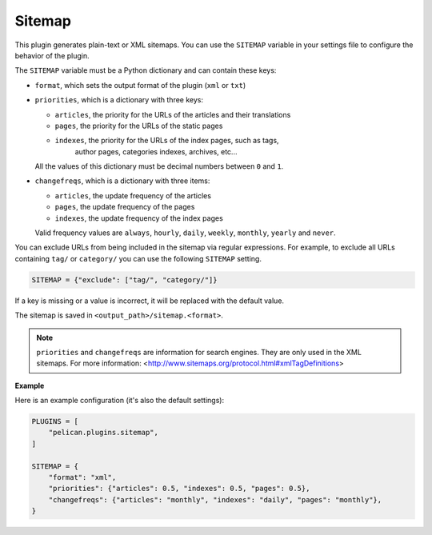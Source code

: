 Sitemap
-------

This plugin generates plain-text or XML sitemaps. You can use the ``SITEMAP``
variable in your settings file to configure the behavior of the plugin.

The ``SITEMAP`` variable must be a Python dictionary and can contain these keys:

- ``format``, which sets the output format of the plugin (``xml`` or ``txt``)

- ``priorities``, which is a dictionary with three keys:

  - ``articles``, the priority for the URLs of the articles and their
    translations

  - ``pages``, the priority for the URLs of the static pages

  - ``indexes``, the priority for the URLs of the index pages, such as tags,
     author pages, categories indexes, archives, etc...

  All the values of this dictionary must be decimal numbers between ``0`` and ``1``.

- ``changefreqs``, which is a dictionary with three items:

  - ``articles``, the update frequency of the articles

  - ``pages``, the update frequency of the pages

  - ``indexes``, the update frequency of the index pages

  Valid frequency values are ``always``, ``hourly``, ``daily``, ``weekly``, ``monthly``,
  ``yearly`` and ``never``.

You can exclude URLs from being included in the sitemap via regular expressions.
For example, to exclude all URLs containing ``tag/`` or ``category/`` you can
use the following ``SITEMAP`` setting.

.. code-block:: python

    SITEMAP = {"exclude": ["tag/", "category/"]}

If a key is missing or a value is incorrect, it will be replaced with the
default value.

The sitemap is saved in ``<output_path>/sitemap.<format>``.

.. note::
   ``priorities`` and ``changefreqs`` are information for search engines.
   They are only used in the XML sitemaps.
   For more information: <http://www.sitemaps.org/protocol.html#xmlTagDefinitions>

**Example**

Here is an example configuration (it's also the default settings):

.. code-block:: python

    PLUGINS = [
        "pelican.plugins.sitemap",
    ]

    SITEMAP = {
        "format": "xml",
        "priorities": {"articles": 0.5, "indexes": 0.5, "pages": 0.5},
        "changefreqs": {"articles": "monthly", "indexes": "daily", "pages": "monthly"},
    }
